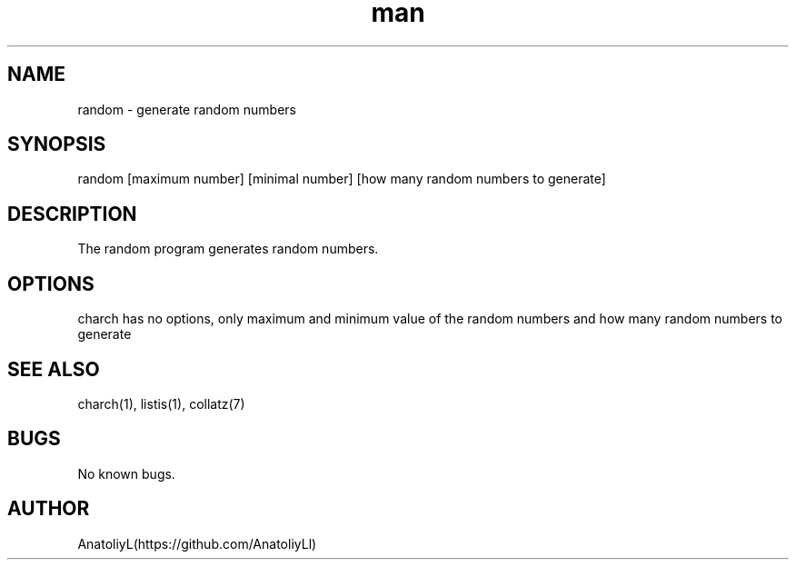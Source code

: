 .\" Manpage for random.
.TH man 6 "23 February 2024" "0.01" "random man page"
.SH NAME
random \- generate random numbers
.SH SYNOPSIS
random [maximum number] [minimal number] [how many random numbers to generate]
.SH DESCRIPTION
The random program generates random numbers.
.SH OPTIONS
charch has no options, only maximum and minimum value of the random numbers and how many random numbers to generate
.SH SEE ALSO
charch(1), listis(1), collatz(7)
.SH BUGS
No known bugs.
.SH AUTHOR
AnatoliyL(https://github.com/AnatoliyLl)